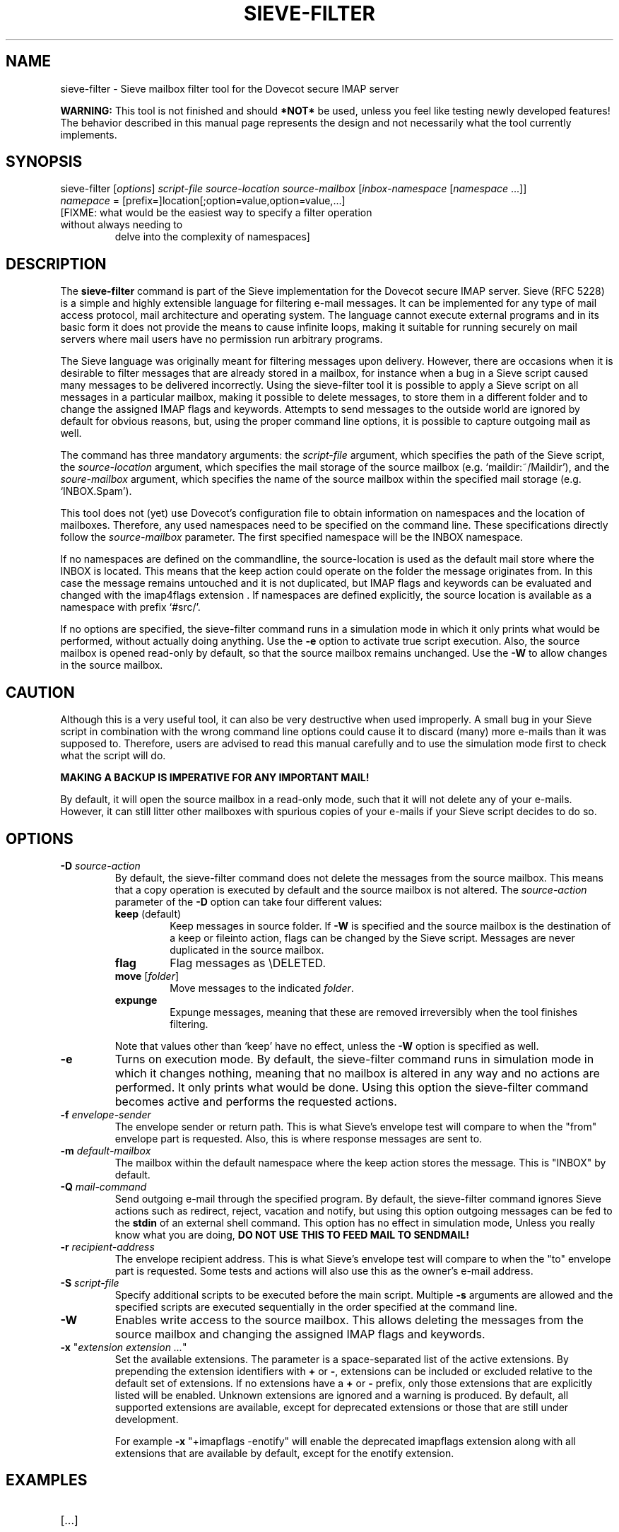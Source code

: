 .TH "SIEVE-FILTER" "1" "5 August 2009"
.SH NAME
sieve-filter \- Sieve mailbox filter tool for the Dovecot secure IMAP server
.PP
\fBWARNING: \fRThis tool is not finished and should \fB*NOT*\fR be used, unless you feel like testing newly developed
features! The behavior described in this manual page represents the design and not necessarily what the tool currently implements.

.SH SYNOPSIS
sieve-filter [\fIoptions\fR] \fIscript-file\fR \fIsource-location\fR \fIsource-mailbox\fR [\fIinbox-namespace\fR [\fInamespace\fR ...]]
.TP
\fInamepace\fR = [prefix=]location[;option=value,option=value,...]
.TP
[FIXME: what would be the easiest way to specify a filter operation without always needing to
delve into the complexity of namespaces]

.SH DESCRIPTION
.PP
The \fBsieve-filter\fP command is part of the Sieve implementation for the Dovecot secure 
IMAP server. Sieve (RFC 5228) is a simple and highly extensible language for filtering 
e-mail messages. It can be implemented for any type of mail access protocol, mail 
architecture and operating system. The language cannot execute external programs and in 
its basic form it does not provide the means to cause infinite loops, making it suitable 
for running securely on mail servers where mail users have no permission run arbitrary programs.
.PP
The Sieve language was originally meant for filtering messages upon delivery. However, there are
occasions when it is desirable to filter messages that are already stored in a mailbox, for
instance when a bug in a Sieve script caused many messages to be delivered incorrectly.
Using the sieve-filter tool it is possible to apply a Sieve script on all messages in a particular
mailbox, making it possible to delete messages, to store them in a different folder and to change
the assigned IMAP flags and keywords. Attempts to send messages to the outside world are ignored by default
for obvious reasons, but, using the proper command line options, it is possible to capture outgoing
mail as well. 
.PP
The command has three mandatory arguments: the \fIscript-file\fP argument, which specifies the path of the
Sieve script, the \fIsource-location\fP argument, which specifies the mail storage of the source mailbox 
(e.g. `maildir:~/Maildir'), and the \fIsoure-mailbox\fP argument, which specifies the name of the source 
mailbox within the specified mail storage (e.g. `INBOX.Spam'). 
.PP
This tool does not (yet) use Dovecot's configuration file to obtain information on namespaces and the
location of mailboxes. Therefore, any used namespaces need to be specified on the command line. These
specifications directly follow the \fIsource-mailbox\fP parameter. The first specified namespace will
be the INBOX namespace.
.PP
If no namespaces are defined on the commandline, the source-location is used as the default mail store
where the INBOX is located. This means that the keep action could operate on the folder the message
originates from. In this case the message remains untouched and it is not duplicated, but IMAP flags and
keywords can be evaluated and changed with the imap4flags extension . If namespaces are defined explicitly, 
the source location is available as a namespace with prefix `#src/'. 
.PP
If no options are specified, the sieve-filter command runs in a simulation mode in which it only 
prints what would be performed, without actually doing anything. Use the \fB-e\fP option to activate
true script execution. Also, the source mailbox is opened read-only by default, so that the source mailbox
remains unchanged. Use the \fB-W\fP to allow changes in the source mailbox. 

.SH CAUTION
Although this is a very useful tool, it can also be very destructive when used improperly. A small 
bug in your Sieve script in combination with the wrong command line options could cause it to 
discard (many) more e-mails than it was supposed to. Therefore, users are advised to read this manual
carefully and to use the simulation mode first to check what the script will do. 
.PP
\fBMAKING A BACKUP IS IMPERATIVE FOR ANY IMPORTANT MAIL!\fP
.PP
By default, it will open the source mailbox in a read-only mode, such that it will not delete any of your
e-mails. However, it can still litter other mailboxes with spurious copies of your e-mails if your
Sieve script decides to do so.

.SH OPTIONS
.TP 
\fB-D\fP \fIsource-action\fP
By default, the sieve-filter command does not delete the messages from the source mailbox. This means that
a copy operation is executed by default and the source mailbox is not altered. The \fIsource-action\fP
parameter of the \fB-D\fP option can take four different values:
.RS 7
.TP 
\fBkeep\fP (default)
Keep messages in source folder. If \fB-W\fR is specified and the source mailbox is the destination of
a keep or fileinto action, flags can be changed by the Sieve script. Messages are never duplicated in the
source mailbox.
.TP 
\fBflag\fP
Flag messages as \\DELETED.
.TP 
\fBmove\fP [\fIfolder\fP]
Move messages to the indicated \fIfolder\fP.
.TP 
\fBexpunge\fP
Expunge messages, meaning that these are removed irreversibly when the tool finishes filtering.
.PP
Note that values other than `keep' have no effect, unless the \fB-W\fP option is specified as well.
.RE
.TP
\fB-e\fP
Turns on execution mode. By default, the sieve-filter command runs in simulation mode in which it 
changes nothing, meaning that no mailbox is altered in any way and no actions are performed. It only
prints what would be done. Using this option the sieve-filter command becomes active and performs the 
requested actions.
.TP
\fB-f\fP \fIenvelope-sender\fP
The envelope sender or return path. This is what Sieve's envelope test will compare to when the 
"from" envelope part is requested. Also, this is where response messages are sent to. 
.TP
\fB-m\fP \fIdefault-mailbox\fP
The mailbox within the default namespace where the keep action stores the message. This is "INBOX"
by default.
.TP
\fB-Q\fP \fImail-command\fP
Send outgoing e-mail through the specified program. By default, the sieve-filter command ignores 
Sieve actions such as redirect, reject, vacation and notify, but using this option outgoing messages
can be fed to the \fBstdin\fP of an external shell command. This option has no effect in simulation
mode, Unless you really know what you are doing, \fBDO NOT USE THIS TO FEED MAIL TO SENDMAIL!\f.
.TP
\fB-r\fP \fIrecipient-address\fP
The envelope recipient address. This is what Sieve's envelope test will compare to when the "to"
envelope part is requested. Some tests and actions will also use this as the owner's e-mail address.
.TP
\fB-S\fP \fIscript-file\fP
Specify additional scripts to be executed before the main script. Multiple \fB-s\fP arguments are
allowed and the specified scripts are executed sequentially in the order specified at the command
line.
.TP
\fB-W\fP
Enables write access to the source mailbox. This allows deleting the messages from the source mailbox
and changing the assigned IMAP flags and keywords. 
.TP
\fB-x\fP "\fIextension extension ...\fP"
Set the available extensions. The parameter is a space-separated list of the active extensions. By
prepending the extension identifiers with \fB+\fP or \fB-\fP, extensions can be included or excluded
relative to the default set of extensions. If no extensions have a \fB+\fP or \fB-\fP prefix, only 
those extensions that are explicitly listed will be enabled. Unknown extensions are ignored and a 
warning is produced. By default, all supported extensions are available, except for deprecated extensions 
or those that are still under development.

For example \fB-x\fP "+imapflags -enotify" will enable the deprecated imapflags extension along with all
extensions that are available by default, except for the enotify extension.

.SH EXAMPLES

.TP
[...]

.SH AUTHOR
.PP
The Sieve implementation for Dovecot was written by Stephan Bosch <stephan@rename-it.nl>.
.PP
Dovecot was written by Timo Sirainen <tss@iki.fi>.

.SH "SEE ALSO"
.BR sievec (1),
.BR sieved (1),
.BR sieve-test (1)

